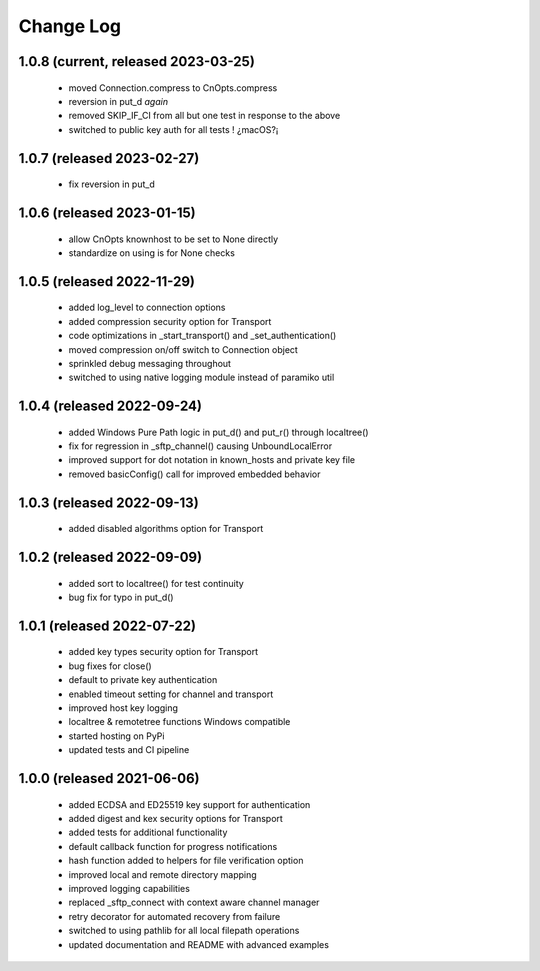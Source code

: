Change Log
==========

1.0.8 (current, released 2023-03-25)
------------------------------------
    * moved Connection.compress to CnOpts.compress
    * reversion in put_d *again*
    * removed SKIP_IF_CI from all but one test in response to the above
    * switched to public key auth for all tests ! ¿macOS?¡

1.0.7 (released 2023-02-27)
------------------------------------
    * fix reversion in put_d

1.0.6 (released 2023-01-15)
------------------------------------
    * allow CnOpts knownhost to be set to None directly
    * standardize on using is for None checks 

1.0.5 (released 2022-11-29)
------------------------------------
    * added log_level to connection options
    * added compression security option for Transport
    * code optimizations in _start_transport() and _set_authentication()
    * moved compression on/off switch to Connection object
    * sprinkled debug messaging throughout
    * switched to using native logging module instead of paramiko util

1.0.4 (released 2022-09-24)
------------------------------------
    * added Windows Pure Path logic in put_d() and put_r() through localtree()
    * fix for regression in _sftp_channel() causing UnboundLocalError
    * improved support for dot notation in known_hosts and private key file
    * removed basicConfig() call for improved embedded behavior

1.0.3 (released 2022-09-13)
---------------------------
    * added disabled algorithms option for Transport

1.0.2 (released 2022-09-09)
---------------------------
    * added sort to localtree() for test continuity
    * bug fix for typo in put_d()

1.0.1 (released 2022-07-22)
---------------------------
    * added key types security option for Transport
    * bug fixes for close()
    * default to private key authentication
    * enabled timeout setting for channel and transport
    * improved host key logging
    * localtree & remotetree functions Windows compatible
    * started hosting on PyPi
    * updated tests and CI pipeline 

1.0.0 (released 2021-06-06)
---------------------------
    * added ECDSA and ED25519 key support for authentication
    * added digest and kex security options for Transport
    * added tests for additional functionality
    * default callback function for progress notifications
    * hash function added to helpers for file verification option
    * improved local and remote directory mapping
    * improved logging capabilities
    * replaced _sftp_connect with context aware channel manager
    * retry decorator for automated recovery from failure
    * switched to using pathlib for all local filepath operations
    * updated documentation and README with advanced examples
